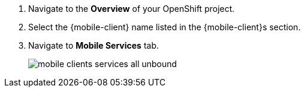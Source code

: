 // includedFile ../modules/ROOT/pages/_partials/generic-service-nav.adoc

. Navigate to the *Overview* of your OpenShift project.

. Select the {mobile-client} name listed in the {mobile-client}s section.

. Navigate to *Mobile Services* tab.
+
image::mobile-clients-services-all-unbound.png[]
